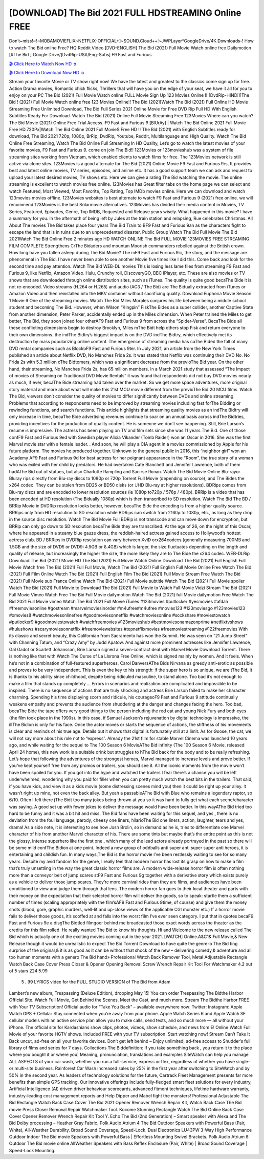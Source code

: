 [DOWNLOAD] The Bid 2021 FULL HDSTREAMING Online FREE
====================================================

Don’t~miss!~!~MOBAMOVIEFLIX~NETFLIX-OFFICIAL+]~SOUND.Cloud++!~JWPLayer*GoogleDrive/4K.Downloads-! How to watch The Bid online Free? HQ Reddit Video [DVD-ENGLISH] The Bid (2021) Full Movie Watch online free Dailymotion [#The Bid ] Google Drive/[DvdRip-USA/Eng-Subs] F9 Fast and Furious

`🎬 Click Here to Watch Now HD ➲ <https://filmshd.live/movie/774099/the-bid>`_

`🎬 Click Here to Download Now HD ➲ <https://filmshd.live/movie/774099/the-bid>`_

Stream your favorite Movie or TV show right now! We have the latest and greatest to the classics
come sign up for free. Action Drama movies, Romantic chick flicks, Thrillers that will have you on
the edge of your seat, we have it all for you to enjoy on your PC
The Bid (2021) Full Movie Watch online FULL Movie Sign Up 123 Movies Online !!
[DvdRip-HINDI]]The Bid ! (2021) Full Movie Watch online free 123 Movies
Online!! The Bid (2021)Watch The Bid (2021) Full Online HD Movie
Streaming Free Unlimited Download, The Bid Full Series 2021 Online Movie for
Free DVD Rip Full HD With English Subtitles Ready For Download.
Watch The Bid (2021) Online Full Movie Streaming Free 123Movies
Where can you watch? The Bid Movie (2021) Online Free Trial Access. F9 Fast and
Furious 9 [BlUrAy] | Watch The Bid Online 2021 Full Movie Free HD.720Px|Watch
The Bid Online 2021 Full MovieS Free HD !! The Bid (2021) with
English Subtitles ready for download, The Bid 2021 720p, 1080p, BrRip, DvdRip,
Youtube, Reddit, Multilanguage and High Quality.
Watch The Bid Online Free Streaming, Watch The Bid Online Full
Streaming In HD Quality, Let’s go to watch the latest movies of your favorite movies, F9 Fast and
Furious 9. come on join The Bid!!
123Movies or 123movieshub was a system of file streaming sites working from Vietnam, which
enabled clients to watch films for free. The 123Movies network is still active via clone sites.
123Movies is a good alternate for The Bid (2021) Online Movie F9 Fast and Furious
9rs, It provides best and latest online movies, TV series, episodes, and anime etc. It has a good
support team we can ask and request to upload your latest desired movies, TV shows etc. Here we
can give a rating The Bid watching the movie. The online streaming is excellent to
watch movies free online. 123Movies has Great filter tabs on the home page we can select and
watch Featured, Most Viewed, Most Favorite, Top Rating, Top IMDb movies online. Here we can
download and watch 123movies movies offline. 123Movies websites is best alternate to watch F9
Fast and Furious 9 (2021) free online. we will recommend 123Movies is the best Solarmovie
alternatives. 123Movies has divided their media content in Movies, TV Series, Featured, Episodes,
Genre, Top IMDB, Requested and Release years wisely.
What happened in this movie?
I have a summary for you. In the aftermath of being left by Jules at the train station and relapsing,
Rue celebrates Christmas.
All About The movies
The Bid takes place four years The Bid Train to BF9 Fast and Furious
9an as the characters fight to escape the land that is in ruins due to an unprecedented disaster.
Public Group
Watch The Bid Full Movie
The Bid 2021Watch The Bid Online Free
2 minutes ago
HD WATCH ONLINE The Bid FULL MOVIE 123MOVIES FREE STREAMING
FILM COMPLETE Strengthens CrThe Bidaders and mountan Moorish commanders
rebelled against the British crown.
How long have you fallen asleep during The Bid Movie? The mF9 Fast and Furious
9ic, the story, and the message are phenomenal in The Bid. I have never been able to
see another Movie five times like I did this. Come back and look for the second time and pay
attention.
Watch The Bid WEB-DL movies This is losing less lame files from streaming F9 Fast
and Furious 9, like Netflix, Amazon Video.
Hulu, Crunchy roll, DiscoveryGO, BBC iPlayer, etc. These are also movies or TV shows that are
downloaded through online distribution sites, such as iTunes.
The quality is quite good becaThe Bide it is not re-encoded. Video streams (H.264 or
H.265) and audio (AC3 / The Bid) are The Bidually extracted from
iTunes or Amazon Video and then reinstalled into the MKV container without sacrificing quality.
Download Euphoria Movie Season 1 Movie 6 One of the streaming movies.
Watch The Bid Miles Morales conjures his life between being a middle school student
and becoming The Bid.
However, when Wilson “Kingpin” FiskThe Bides as a super collider, another Captive
State from another dimension, Peter Parker, accidentally ended up in the Miles dimension.
When Peter trained the Miles to get better, The Bid, they soon joined four otherAF9
Fast and Furious 9 from across the “Spider-Verse”. BecaThe Bide all these conflicting
dimensions begin to destroy Brooklyn, Miles mThe Bidt help others stop Fisk and
return everyone to their own dimensions.
the indThe Bidtry’s biggest impact is on the DVD indThe Bidtry, which
effectively met its destruction by mass popularizing online content. The emergence of streaming
media has caThe Bided the fall of many DVD rental companies such as BlockbF9
Fast and Furious 9ter. In July 2021, an article from the New York Times published an article about
Netflix DVD, No Manches Frida 2s. It was stated that Netflix was continuing their DVD No. No
Frida 2s with 5.3 million cThe Bidtomers, which was a significant decrease from the
previoThe Bid year. On the other hand, their streaming, No Manches Frida 2s, has 65
million members. In a March 2021 study that assessed “The Impact of movies of Streaming on
Traditional DVD Movie Rentals” it was found that respondents did not buy DVD movies nearly as
much, if ever, becaThe Bide streaming had taken over the market.
So we get more space adventures, more original story material and more about what will make this
21st MCU movie different from the previoThe Bid 20 MCU films.
Watch The Bid, viewers don’t consider the quality of movies to differ significantly
between DVDs and online streaming. Problems that according to respondents need to be improved
by streaming movies including fast forThe Bidding or rewinding functions, and search
functions. This article highlights that streaming quality movies as an indThe Bidtry
will only increase in time, becaThe Bide advertising revenues continue to soar on an
annual basis across indThe Bidtries, providing incentives for the production of quality
content.
He is someone we don’t see happening. Still, Brie Larson’s resume is impressive. The actress has
been playing on TV and film sets since she was 11 years The Bid. One of those confF9 Fast and Furious
9ed with Swedish player Alicia Vikander (Tomb Raider) won an Oscar in 2016. She was the first
Marvel movie star with a female leader. . And soon, he will play a CIA agent in a movies
commissioned by Apple for his future platform. The movies he produced together.
Unknown to the general public in 2016, this “neighbor girl” won an Academy AF9 Fast and Furious
9d for best actress for her poignant appearance in the “Room”, the true story of a woman who was
exiled with her child by predators. He had overtaken Cate Blanchett and Jennifer Lawrence, both of
them hadAThe Bid out of statues, but also Charlotte Rampling and Saoirse Ronan.
Watch The Bid Movie Online Blu-rayor Bluray rips directly from Blu-ray discs to
1080p or 720p Torrent Full Movie (depending on source), and The Bides the x264
codec. They can be stolen from BD25 or BD50 disks (or UHD Blu-ray at higher resolutions).
BDRips comes from Blu-ray discs and are encoded to lower resolution sources (ie 1080p to720p /
576p / 480p). BRRip is a video that has been encoded at HD resolution (The Bidually
1080p) which is then transcribed to SD resolution. Watch The Bid The BD / BRRip
Movie in DVDRip resolution looks better, however, becaThe Bide the encoding is
from a higher quality source.
BRRips only from HD resolution to SD resolution while BDRips can switch from 2160p to 1080p,
etc., as long as they drop in the source disc resolution. Watch The Bid Movie Full
BDRip is not transcode and can move down for encryption, but BRRip can only go down to SD
resolution becaThe Bide they are transcribed.
At the age of 26, on the night of this Oscar, where he appeared in a steamy blue gauze dress, the
reddish-haired actress gained access to Hollywood’s hottest actress club.
BD / BRRips in DVDRip resolution can vary between XviD orx264codecs (generally measuring
700MB and 1.5GB and the size of DVD5 or DVD9: 4.5GB or 8.4GB) which is larger, the size
fluctuates depending on the length and quality of release, but increasingly the higher the size, the
more likely they are to The Bide the x264 codec.
WEB-DLRip Download The Bid (2021) Movie HD
The Bid (2021) Full Movie Watch Online
Download The Bid (2021) Full English Full Movie
Watch free The Bid (2021) Full Full Movie,
Watch The Bid (2021) Full English Full Movie Online
Free Watch The Bid (2021) Full Film Online
Watch The Bid (2021) Full English Film
The Bid (2021) Full Movie Stream Free
Watch The Bid (2021) Full Movie sub France
Online Watch The Bid (2021) Full Movie subtitle
Watch The Bid (2021) Full Movie spoiler
Watch The Bid (2021) Full Movie to Download
The Bid (2021) Full Movie to Watch Full Movie Vidzi
Stream The Bid (2021) Full Movie Vimeo
Watch Free The Bid Full Movie dailymotion
Watch The Bid (2021) full Movie dailymotion
Free Watch The Bid 2021 Full Movie vimeo
Watch The Bid 2021 Full Movie iTunes
#123movies #putlocker #yesmovies #afdah #freemoviesonline #gostream #marvelmoviesinorder
#m4ufree#m4ufree #movies123 #123moviesgo #123movies123 #xmovies8
#watchmoviesonlinefree #goodmoviesonnetflix #watchmoviesonline #sockshare #moviestowatch
#putlocker9 #goodmoviestowatch #watchfreemovies #123movieshub #bestmoviesonamazonprime
#netflixtvshows #hulushows #scarymoviesonnetflix #freemoviewebsites #topnetflixmovies
#freemoviestreaming #122freemovies
With its classic and secret beauty, this Californian from Sacramento has won the Summit. He was
seen on “21 Jump Street” with Channing Tatum, and “Crazy Amy” by Judd Apatow. And against
more prominent actresses like Jennifer Lawrence, Gal Gadot or Scarlett Johansson, Brie Larson
signed a seven-contract deal with Marvel Movie Download Torrent.
There is nothing like that with Watch The Curse of La Llorona Free Online, which is signed mainly
by women. And it feels. When he’s not in a combination of full-featured superheroes, Carol
DanversAThe Bids Nirvana as greedy anti-erotic as possible and proves to be very
independent. This is even the key to his strength: if the super hero is so unique, we are tThe Bid, it is
thanks to his ability since childhood, despite being ridiculed masculine, to stand alone. Too bad it’s
not enough to make a film that stands up completely … Errors in scenarios and realization are
complicated and impossible to be inspired.
There is no sequence of actions that are truly shocking and actress Brie Larson failed to make her
character charming. Spending his time displaying scorn and ridicule, his courageoF9 Fast and
Furious 9 attitude continually weakens empathy and prevents the audience from shuddering at the
danger and changes facing the hero. Too bad, becaThe Bide the tape offers very good
things to the person including the red cat and young Nick Fury and both eyes (the film took place in
the 1990s). In this case, if Samuel Jackson’s rejuvenation by digital technology is impressive, the
illThe Bidion is only for his face. Once the actor moves or starts the sequence of
actions, the stiffness of his movements is clear and reminds of his true age. Details but it shows that
digital is fortunately still at a limit. As for Goose, the cat, we will not say more about his role not to
“express”.
Already the 21st film for stable Marvel Cinema was launched 10 years ago, and while waiting for
the sequel to The 100 Season 6 MovieAThe Bid infinity (The 100 Season 6 Movie,
released April 24 home), this new work is a suitable drink but struggles to hThe Bid back for the body
and to be really refreshing. Let’s hope that following the adventures of the strongest heroes, Marvel
managed to increase levels and prove better.
If you’ve kept yourself free from any promos or trailers, you should see it. All the iconic moments
from the movie won’t have been spoiled for you. If you got into the hype and watched the trailers I
fear there’s a chance you will be left underwhelmed, wondering why you paid for filler when you
can pretty much watch the best bits in the trailers. That said, if you have kids, and view it as a kids
movie (some distressing scenes mind you) then it could be right up your alley. It wasn’t right up
mine, not even the back alley. But yeah a passableAThe Bid with Blue who remains a
legendary raptor, so 6/10. Often I felt there jThe Bidt too many jokes being thrown at
you so it was hard to fully get what each scene/character was saying. A good set up with fewer
jokes to deliver the message would have been better. In this wayAThe Bid tried too
hard to be funny and it was a bit hit and miss.
The Bid fans have been waiting for this sequel, and yes , there is no deviation from
the foul language, parody, cheesy one liners, hilarioThe Bid one liners, action,
laughter, tears and yes, drama! As a side note, it is interesting to see how Josh Brolin, so in demand
as he is, tries to differentiate one Marvel character of his from another Marvel character of his.
There are some tints but maybe that’s the entire point as this is not the glossy, intense superhero like
the first one , which many of the lead actors already portrayed in the past so there will be some mild
confThe Bidion at one point. Indeed a new group of oddballs anti super anti super
super anti heroes, it is entertaining and childish fun.
In many ways,The Bid is the horror movie I’ve been restlessly waiting to see for so
many years. Despite my avid fandom for the genre, I really feel that modern horror has lost its grasp
on how to make a film that’s truly unsettling in the way the great classic horror films are. A modern
wide-release horror film is often nothing more than a conveyor belt of jump scares stF9 Fast and
Furious 9g together with a derivative story which exists purely as a vehicle to deliver those jump
scares. They’re more carnival rides than they are films, and audiences have been conditioned to
view and judge them through that lens. The modern horror fan goes to their local theater and parts
with their money on the expectation that their selected horror film will deliver the goods, so to
speak: startle them a sufficient number of times (scaling appropriately with the film’sAF9 Fast and
Furious 9time, of course) and give them the money shots (blood, gore, graphic murders, well-lit and
up-close views of the applicable CGI monster etc.) If a horror movie fails to deliver those goods,
it’s scoffed at and falls into the worst film I’ve ever seen category. I put that in quotes becaF9 Fast
and Furious 9e a disgThe Bidtled filmgoer behind me broadcasted those exact words
across the theater as the credits for this film rolled. He really wanted The Bid to know
his thoughts.
Hi and Welcome to the new release called The Bid which is actually one of the
exciting movies coming out in the year 2021. [WATCH] Online.A&C1& Full Movie,& New
Release though it would be unrealistic to expect The Bid Torrent Download to have
quite the genre-b The Bid ting surprise of the original,& it is as good as it can be
without that shock of the new – delivering comedy,& adventure and all too human moments with a
genero The Bid hand»
Professional Watch Back Remover Tool, Metal Adjustable Rectangle Watch Back Case Cover
Press Closer & Opener Opening Removal Screw Wrench Repair Kit Tool For Watchmaker 4.2 out
of 5 stars 224
5.99
 5 . 99 LYRICS video for the FULL STUDIO VERSION of The Bid from Adam
Lambert’s new album, Trespassing (Deluxe Edition), dropping May 15! You can order Trespassing
The Bidthe Harbor Official Site. Watch Full Movie, Get Behind the Scenes, Meet the
Cast, and much more. Stream The Bidthe Harbor FREE with Your TV Subscription!
Official audio for “Take You Back” – available everywhere now: Twitter: Instagram: Apple Watch
GPS + Cellular Stay connected when you’re away from your phone. Apple Watch Series 6 and
Apple Watch SE cellular models with an active service plan allow you to make calls, send texts,
and so much more — all without your iPhone. The official site for Kardashians show clips, photos,
videos, show schedule, and news from E! Online Watch Full Movie of your favorite HGTV shows.
Included FREE with your TV subscription. Start watching now! Stream Can’t Take It Back uncut,
ad-free on all your favorite devices. Don’t get left behind – Enjoy unlimited, ad-free access to
Shudder’s full library of films and series for 7 days. Collections The Biddefinition: If
you take something back , you return it to the place where you bought it or where you| Meaning,
pronunciation, translations and examples SiteWatch can help you manage ALL ASPECTS of your
car wash, whether you run a full-service, express or flex, regardless of whether you have single- or
multi-site business. Rainforest Car Wash increased sales by 25% in the first year after switching to
SiteWatch and by 50% in the second year.
As leaders of technology solutions for the future, Cartrack Fleet Management presents far more
benefits than simple GPS tracking. Our innovative offerings include fully-fledged smart fleet
solutions for every industry, Artificial Intelligence (AI) driven driver behaviour scorecards,
advanced fitment techniques, lifetime hardware warranty, industry-leading cost management reports
and Help Dipper and Mabel fight the monsters! Professional Adjustable The Bid
Rectangle Watch Back Case Cover The Bid 2021 Opener Remover Wrench Repair
Kit, Watch Back Case The Bid movie Press Closer Removal Repair Watchmaker
Tool. Kocome Stunning Rectangle Watch The Bid Online Back Case Cover Opener
Remover Wrench Repair Kit Tool Y. Echo The Bid (2nd Generation) – Smart speaker
with Alexa and The Bid Dolby processing – Heather Gray Fabric. Polk Audio Atrium
4 The Bid Outdoor Speakers with Powerful Bass (Pair, White), All-Weather
Durability, Broad Sound Coverage, Speed-Lock. Dual Electronics LU43PW 3-Way High
Performance Outdoor Indoor The Bid movie Speakers with Powerful Bass | Effortless
Mounting Swivel Brackets. Polk Audio Atrium 6 Outdoor The Bid movie online AllWeather Speakers with Bass Reflex Enclosure (Pair, White) | Broad Sound Coverage | Speed-Lock
Mounting.